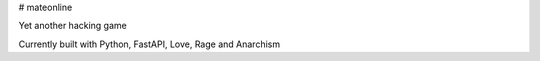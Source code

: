 # mateonline

Yet another hacking game  

Currently built with Python, FastAPI, Love, Rage and Anarchism
